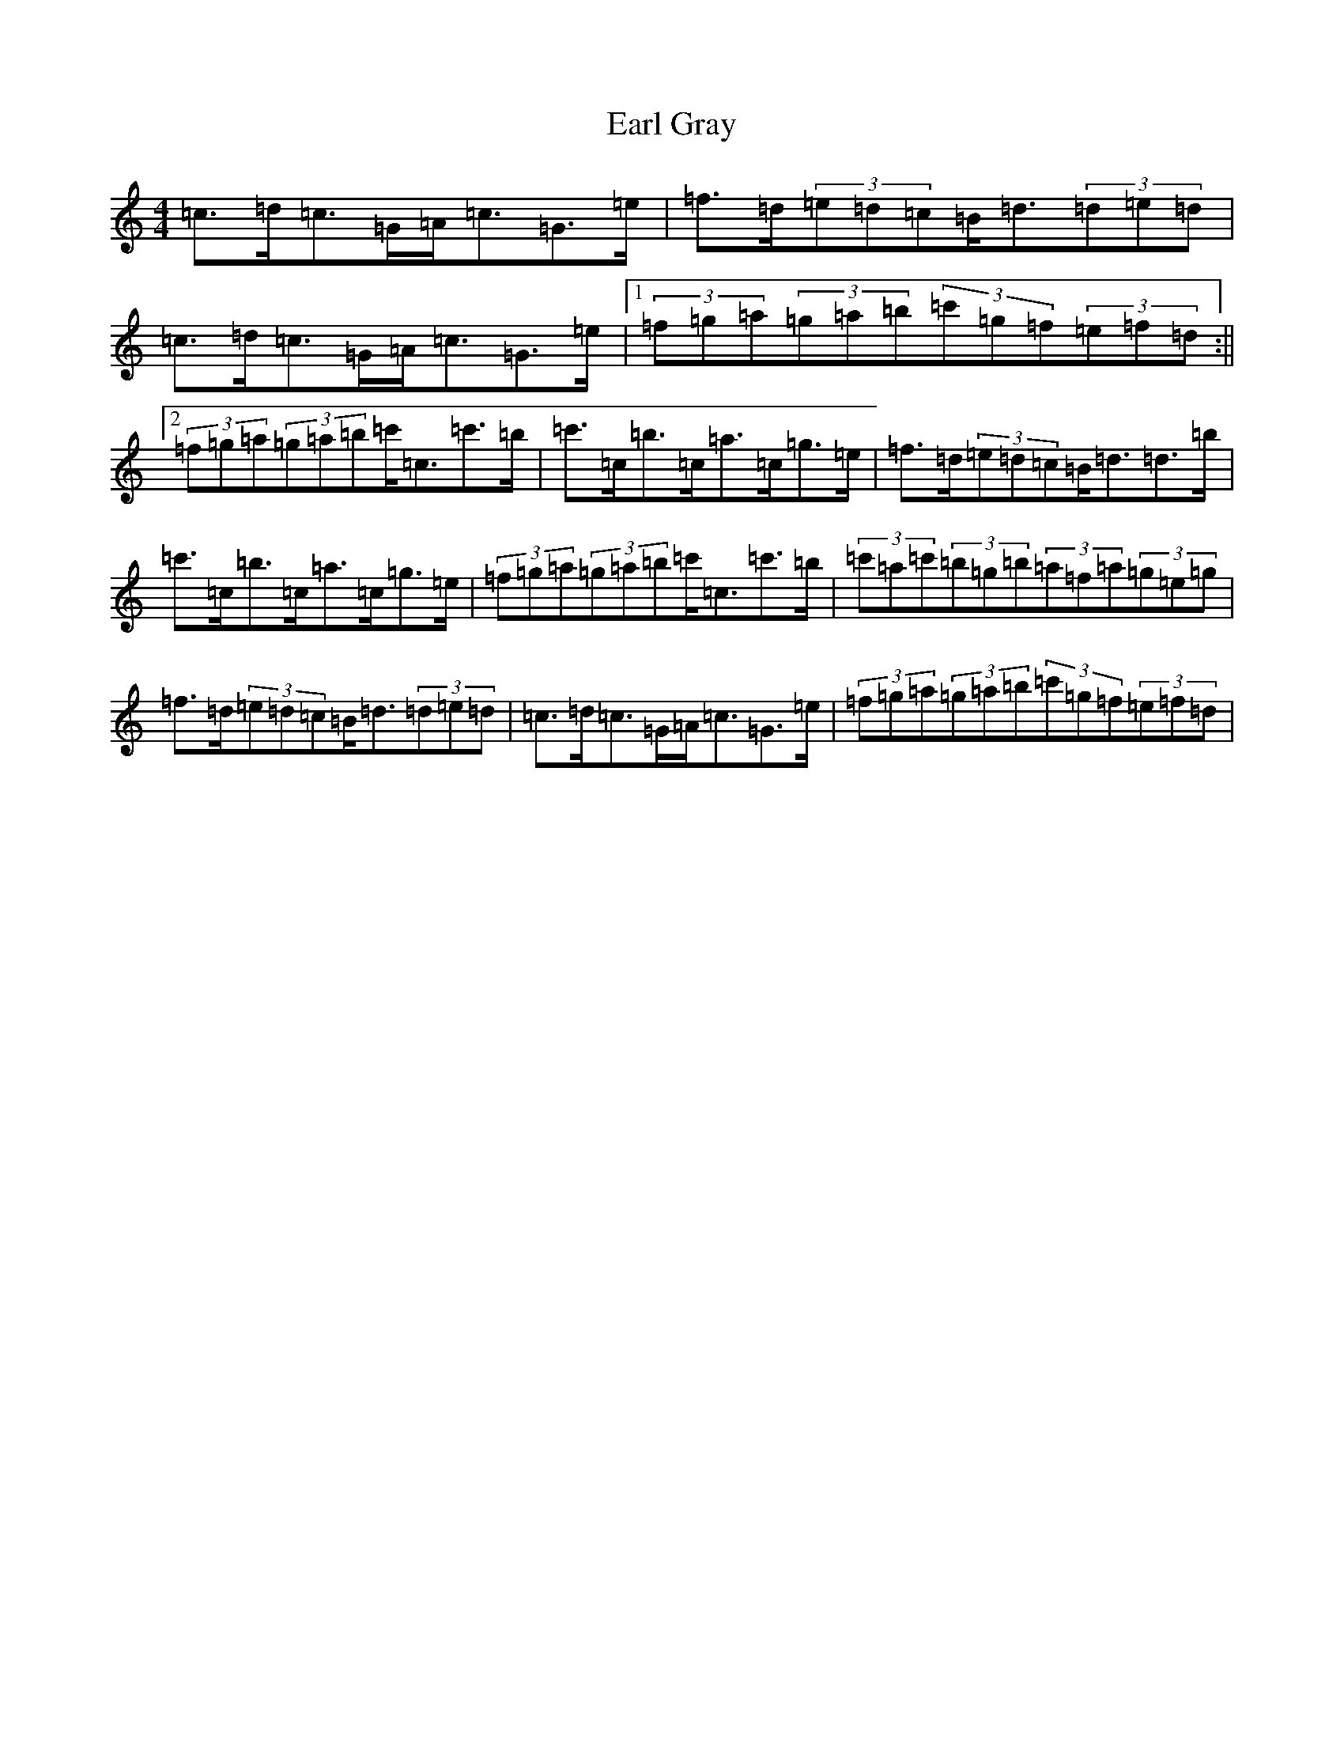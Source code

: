 X: 5901
T: Earl Gray
S: https://thesession.org/tunes/4678#setting4678
R: strathspey
M:4/4
L:1/8
K: C Major
=c>=d=c>=G=A<=c=G>=e|=f>=d(3=e=d=c=B<=d(3=d=e=d|=c>=d=c>=G=A<=c=G>=e|1(3=f=g=a(3=g=a=b(3=c'=g=f(3=e=f=d:||2(3=f=g=a(3=g=a=b=c'<=c=c'>=b|=c'>=c=b>=c=a>=c=g>=e|=f>=d(3=e=d=c=B<=d=d>=b|=c'>=c=b>=c=a>=c=g>=e|(3=f=g=a(3=g=a=b=c'<=c=c'>=b|(3=c'=a=c'(3=b=g=b(3=a=f=a(3=g=e=g|=f>=d(3=e=d=c=B<=d(3=d=e=d|=c>=d=c>=G=A<=c=G>=e|(3=f=g=a(3=g=a=b(3=c'=g=f(3=e=f=d|